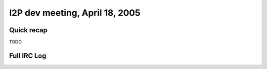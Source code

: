 I2P dev meeting, April 18, 2005
===============================

Quick recap
-----------

TODO

Full IRC Log
------------
